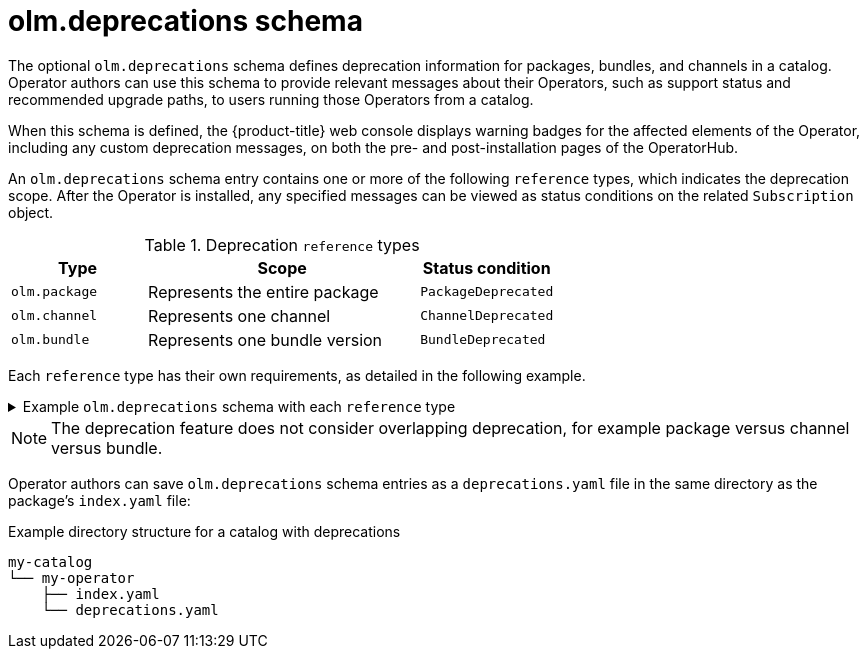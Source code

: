 // Module included in the following assemblies:
//
// * operators/understanding/olm-packaging-format.adoc

[id="olm-deprecations-schema_{context}"]
= olm.deprecations schema

The optional `olm.deprecations` schema defines deprecation information for packages, bundles, and channels in a catalog. Operator authors can use this schema to provide relevant messages about their Operators, such as support status and recommended upgrade paths, to users running those Operators from a catalog.

When this schema is defined, the {product-title} web console displays warning badges for the affected elements of the Operator, including any custom deprecation messages, on both the pre- and post-installation pages of the OperatorHub.

An `olm.deprecations` schema entry contains one or more of the following `reference` types, which indicates the deprecation scope. After the Operator is installed, any specified messages can be viewed as status conditions on the related `Subscription` object.

.Deprecation `reference` types
[cols="1,2,1",options="header"]
|===
|Type |Scope |Status condition

|`olm.package`
|Represents the entire package
|`PackageDeprecated`

|`olm.channel`
|Represents one channel
|`ChannelDeprecated`

|`olm.bundle`
|Represents one bundle version
|`BundleDeprecated`

|===

Each `reference` type has their own requirements, as detailed in the following example.

.Example `olm.deprecations` schema with each `reference` type
[%collapsible]
====
[source,yaml]
----
schema: olm.deprecations
package: my-operator <1>
entries:
  - reference:
      schema: olm.package <2>
    message: | <3>
    The 'my-operator' package is end of life. Please use the
    'my-operator-new' package for support.
  - reference:
      schema: olm.channel
      name: alpha <4>
    message: |
    The 'alpha' channel is no longer supported. Please switch to the
    'stable' channel.
  - reference:
      schema: olm.bundle
      name: my-operator.v1.68.0 <5>
    message: |
    my-operator.v1.68.0 is deprecated. Uninstall my-operator.v1.68.0 and
    install my-operator.v1.72.0 for support.
----
<1> Each deprecation schema must have a `package` value, and that package reference must be unique across the catalog. There must not be an associated `name` field.
<2> The `olm.package` schema must not include a `name` field, because it is determined by the `package` field defined earlier in the schema.
<3> All `message` fields, for any `reference` type, must be a non-zero length and represented as an opaque text blob.
<4> The `name` field for the `olm.channel` schema is required.
<5> The `name` field for the `olm.bundle` schema is required.
====

[NOTE]
====
The deprecation feature does not consider overlapping deprecation, for example package versus channel versus bundle.
====

Operator authors can save `olm.deprecations` schema entries as a `deprecations.yaml` file in the same directory as the package's `index.yaml` file:

.Example directory structure for a catalog with deprecations
[source,terminal]
----
my-catalog
└── my-operator
    ├── index.yaml
    └── deprecations.yaml
----
